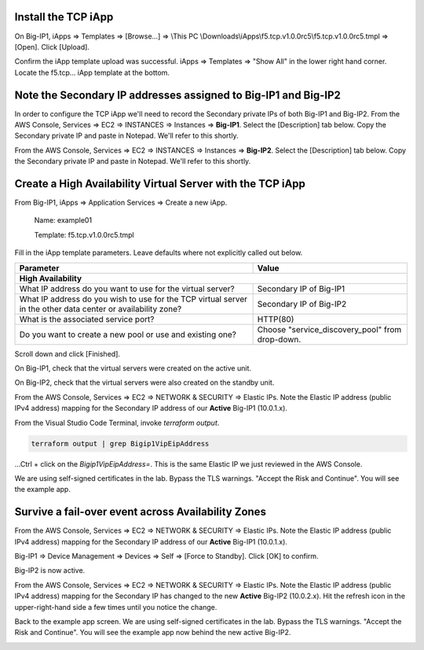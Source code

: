Install the TCP iApp
--------------------

On Big-IP1, iApps => Templates => [Browse...] => \\This PC \\Downloads\\iApps\\f5.tcp.v1.0.0rc5\\f5.tcp.v1.0.0rc5.tmpl => [Open]. Click [Upload].

.. image:: ./images/1_f5_tcp_iapp1.png
  :scale: 50%

Confirm the iApp template upload was successful.
iApps => Templates => "Show All" in the lower right hand corner.
Locate the f5.tcp... iApp template at the bottom.

.. image:: ./images/2_f5_tcp_iapp2.png
  :scale: 50%

.. image:: ./images/3_f5_tcp_iapp3.png
  :scale: 50%

Note the Secondary IP addresses assigned to Big-IP1 and Big-IP2
---------------------------------------------------------------

In order to configure the TCP iApp we'll need to record the Secondary private IPs of both Big-IP1 and Big-IP2.
From the AWS Console, Services => EC2 => INSTANCES => Instances => **Big-IP1**. Select the [Description] tab below. Copy the Secondary private IP and paste in Notepad. We'll refer to this shortly.

.. image:: ./images/5_aws_console_secondary_ip3.png
  :scale: 50%

From the AWS Console, Services => EC2 => INSTANCES => Instances => **Big-IP2**. Select the [Description] tab below. Copy the Secondary private IP and paste in Notepad. We'll refer to this shortly.

.. image:: ./images/6_aws_console_secondary_ip2.png
  :scale: 50%

Create a High Availability Virtual Server with the TCP iApp
-----------------------------------------------------------

From Big-IP1, iApps => Application Services => Create a new iApp.

  Name: example01

  Template: f5.tcp.v1.0.0rc5.tmpl

.. image:: ./images/4_f5_tcp_iapp4.png
  :scale: 50%

Fill in the iApp template parameters. Leave defaults where not explicitly called out below.

+--------------------------------------------------------+------------------------------------------------------+
| Parameter                                              | Value                                                |
+========================================================+======================================================+
| **High Availability**                                                                                         |
+--------------------------------------------------------+------------------------------------------------------+
| What IP address do you want to use                     | Secondary IP of Big-IP1                              |
| for the virtual server?                                |                                                      |
+--------------------------------------------------------+------------------------------------------------------+
| What IP address do you wish to use                     | Secondary IP of Big-IP2                              |
| for the TCP virtual server in the other data center    |                                                      |
| or availability zone?                                  |                                                      |
+--------------------------------------------------------+------------------------------------------------------+
| What is the associated service port?                   | HTTP(80)                                             |
+--------------------------------------------------------+------------------------------------------------------+
| Do you want to create a new pool                       |                                                      |
| or use and existing one?                               | Choose "service_discovery_pool" from drop-down.      |
+--------------------------------------------------------+------------------------------------------------------+

Scroll down and click [Finished].

.. image:: ./images/7_f5_tcp_iapp_finished.png
  :scale: 50%

On Big-IP1, check that the virtual servers were created on the active unit.

.. image:: ./images/8_f5_ha_virtual_servers_created.png
  :scale: 50%

On Big-IP2, check that the virtual servers were also created on the standby unit.

.. image:: ./images/9_f5_ha_virtual_servers_created_standby.png
  :scale: 50%

From the AWS Console, Services => EC2 => NETWORK & SECURITY => Elastic IPs.
Note the Elastic IP address (public IPv4 address) mapping for the Secondary IP address of our **Active** Big-IP1 (10.0.1.x).

.. image:: ./images/10_f5_aws_console_elastic_ip.png
  :scale: 50%

From the Visual Studio Code Terminal, invoke `terraform output`.

.. code-block:: bash

   terraform output | grep Bigip1VipEipAddress

...Ctrl + click on the *Bigip1VipEipAddress=*. This is the same Elastic IP we just reviewed in the AWS Console.

.. image:: ./images/11_f5_aws_console_virtual_server.png
  :scale: 50%

We are using self-signed certificates in the lab. Bypass the TLS warnings. "Accept the Risk and Continue".
You will see the example app.

.. image:: ./images/12_f5_example_app.png
  :scale: 50%

Survive a fail-over event across Availability Zones
---------------------------------------------------

From the AWS Console, Services => EC2 => NETWORK & SECURITY => Elastic IPs.
Note the Elastic IP address (public IPv4 address) mapping for the Secondary IP address of our **Active** Big-IP1 (10.0.1.x).

.. image:: ./images/13_f5_aws_console_elastic_ip_before_failover.png
  :scale: 50%

Big-IP1 => Device Management => Devices => Self => [Force to Standby]. Click [OK] to confirm.

.. image:: ./images/14_f5_bigip1_force_to_standby.png
  :scale: 50%

Big-IP2 is now active.

.. image:: ./images/15_f5_bigip2_confirm_now_active.png
  :scale: 50%

From the AWS Console, Services => EC2 => NETWORK & SECURITY => Elastic IPs.
Note the Elastic IP address (public IPv4 address) mapping for the Secondary IP has changed to the new **Active** Big-IP2 (10.0.2.x).
Hit the refresh icon in the upper-right-hand side a few times until you notice the change.

.. image:: ./images/16_f5_bigip2_confirm_elastic_ip_moved.png
  :scale: 50%

Back to the example app screen. We are using self-signed certificates in the lab. Bypass the TLS warnings. "Accept the Risk and Continue".
You will see the example app now behind the new active Big-IP2.

.. image:: ./images/17_f5_bigip2_confirm_example_app.png
  :scale: 50%
